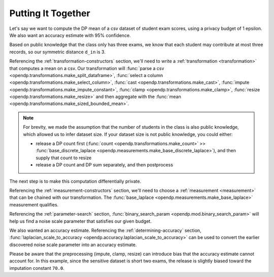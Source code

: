 
.. _putting-together:

Putting It Together
===================

Let's say we want to compute the DP mean of a csv dataset of student exam scores,
using a privacy budget of 1 epsilon.
We also want an accuracy estimate with 95% confidence.

Based on public knowledge that the class only has three exams,
we know that each student may contribute at most three records,
so our symmetric distance ``d_in`` is 3.

Referencing the :ref:`transformation-constructors` section,
we'll need to write a :ref:`transformation <transformation>` that computes a mean on a csv.
Our transformation will
:func:`parse a csv <opendp.transformations.make_split_dataframe>`,
:func:`select a column <opendp.transformations.make_select_column>`,
:func:`cast <opendp.transformations.make_cast>`,
:func:`impute <opendp.transformations.make_impute_constant>`,
:func:`clamp <opendp.transformations.make_clamp>`,
:func:`resize <opendp.transformations.make_resize>` and then aggregate with the
:func:`mean <opendp.transformations.make_sized_bounded_mean>`.

.. doctest::

    >>> from opendp.transformations import *
    >>> from opendp.domains import option_domain, atom_domain
    >>> from opendp.mod import enable_features
    >>> enable_features('contrib') # we are using un-vetted constructors
    ...
    >>> num_tests = 3  # d_in=symmetric distance; we are told this is public knowledge
    >>> budget = 1. # d_out=epsilon
    ...
    >>> num_students = 50  # we are assuming this is public knowledge
    >>> size = num_students * num_tests  # 150 exams
    >>> bounds = (0., 100.)  # range of valid exam scores- clearly public knowledge
    >>> constant = 70. # impute nullity with a guess
    ...
    >>> transformation = (
    ...     make_split_dataframe(',', col_names=['Student', 'Score']) >>
    ...     make_select_column(key='Score', TOA=str) >>
    ...     make_cast(TIA=str, TOA=float) >>
    ...     make_impute_constant(option_domain(atom_domain(T=float)), constant=constant) >>
    ...     part_clamp(bounds) >>
    ...     make_resize(size, atom_domain(bounds), constant=constant) >>
    ...     make_sized_bounded_mean(size, bounds)
    ... )


.. note::

    For brevity, we made the assumption that the number of students in the class is also public knowledge,
    which allowed us to infer dataset size.
    If your dataset size is not public knowledge, you could either:

    * release a DP count first (:func:`count <opendp.transformations.make_count>` >> :func:`base_discrete_laplace <opendp.measurements.make_base_discrete_laplace>`), and then supply that count to resize
    * release a DP count and DP sum separately, and then postprocess

The next step is to make this computation differentially private.

Referencing the :ref:`measurement-constructors` section,
we'll need to choose a :ref:`measurement <measurement>` that can be chained with our transformation.
The :func:`base_laplace <opendp.measurements.make_base_laplace>` measurement qualifies.

Referencing the :ref:`parameter-search` section, :func:`binary_search_param <opendp.mod.binary_search_param>`
will help us find a noise scale parameter that satisfies our given budget.

.. doctest::

    >>> from opendp.measurements import part_base_laplace
    >>> from opendp.mod import enable_features, binary_search_param
    ...
    >>> # Find the smallest noise scale for which the relation still passes
    >>> # If we didn't need a handle on scale (for accuracy later),
    >>> #     we could just use binary_search_chain and inline the lambda
    >>> make_chain = lambda s: transformation >> part_base_laplace(s)
    >>> scale = binary_search_param(make_chain, d_in=num_tests, d_out=budget) # -> 1.33
    >>> measurement = make_chain(scale)
    ...
    >>> # We already know the privacy relation will pass, but this is how you check it
    >>> assert measurement.check(num_tests, budget)
    ...
    >>> # How did we get an entire class full of Salils!? ...and 2 must have gone surfing instead
    >>> mock_sensitive_dataset = "\n".join(["Salil,95"] * 148)
    ...
    >>> # Spend 1 epsilon creating our DP estimate on the private data
    >>> release = measurement(mock_sensitive_dataset) # -> 95.8


We also wanted an accuracy estimate.
Referencing the :ref:`determining-accuracy` section, :func:`laplacian_scale_to_accuracy <opendp.accuracy.laplacian_scale_to_accuracy>`
can be used to convert the earlier discovered noise scale parameter into an accuracy estimate.

.. doctest::

    >>> # We also wanted an accuracy estimate...
    >>> from opendp.accuracy import laplacian_scale_to_accuracy
    >>> alpha = .05
    >>> accuracy = laplacian_scale_to_accuracy(scale, alpha)
    >>> (f"When the laplace scale is {scale}, "
    ...  f"the DP estimate differs from the true value by no more than {accuracy} "
    ...  f"at a statistical significance level alpha of {alpha}, "
    ...  f"or with (1 - {alpha})100% = {(1 - alpha) * 100}% confidence.")
    'When the laplace scale is 2.0000000000003357, the DP estimate differs from the true value by no more than 5.991464547108987 at a statistical significance level alpha of 0.05, or with (1 - 0.05)100% = 95.0% confidence.'

Please be aware that the preprocessing (impute, clamp, resize) can introduce bias that the accuracy estimate cannot account for.
In this example, since the sensitive dataset is short two exams,
the release is slightly biased toward the imputation constant ``70.0``.
